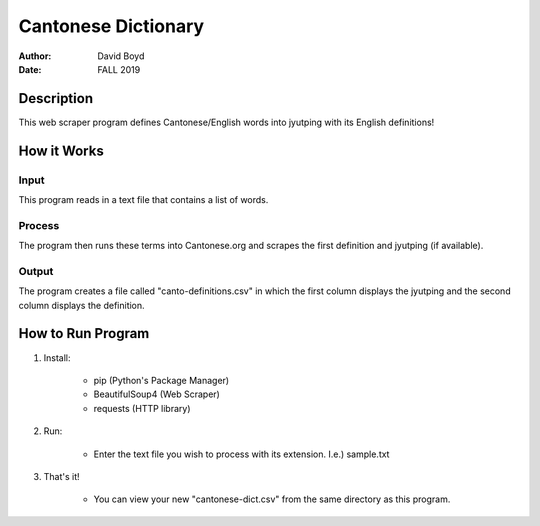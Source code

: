 Cantonese Dictionary
####################
:Author: David Boyd
:Date: FALL 2019

Description
===========

This web scraper program defines Cantonese/English words into jyutping with its English definitions!

How it Works
============

Input
*****
This program reads in a text file that contains a list of words.

Process
*******
The program then runs these terms into Cantonese.org and scrapes the first
definition and jyutping (if available).

Output
******
The program creates a file called "canto-definitions.csv" in which the first
column displays the jyutping and the second column displays the definition.

How to Run Program
==================

1. Install:

	- pip  (Python's Package Manager)
	- BeautifulSoup4  (Web Scraper)
	- requests (HTTP library)

2. Run:

	- Enter the text file you wish to process with its extension.  I.e.) sample.txt

3. That's it!

	- You can view your new "cantonese-dict.csv" from the same directory as this program.
